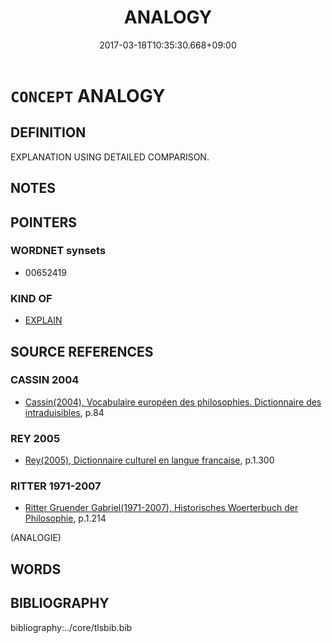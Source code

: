 # -*- mode: mandoku-tls-view -*-
#+TITLE: ANALOGY
#+DATE: 2017-03-18T10:35:30.668+09:00        
#+STARTUP: content
* =CONCEPT= ANALOGY
:PROPERTIES:
:CUSTOM_ID: uuid-10fabdd8-c184-41ce-9aab-872a0427069a
:TR_ZH: 類推
:END:
** DEFINITION

EXPLANATION USING DETAILED COMPARISON.

** NOTES

** POINTERS
*** WORDNET synsets
 - 00652419

*** KIND OF
 - [[tls:concept:EXPLAIN][EXPLAIN]]

** SOURCE REFERENCES
*** CASSIN 2004
 - [[cite:CASSIN-2004][Cassin(2004), Vocabulaire européen des philosophies. Dictionnaire des intraduisibles]], p.84

*** REY 2005
 - [[cite:REY-2005][Rey(2005), Dictionnaire culturel en langue francaise]], p.1.300

*** RITTER 1971-2007
 - [[cite:RITTER-1971-2007][Ritter Gruender Gabriel(1971-2007), Historisches Woerterbuch der Philosophie]], p.1.214
 (ANALOGIE)
** WORDS
   :PROPERTIES:
   :VISIBILITY: children
   :END:
** BIBLIOGRAPHY
bibliography:../core/tlsbib.bib
